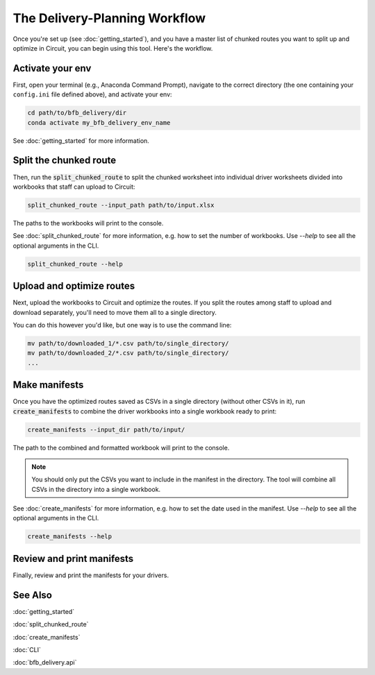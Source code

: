 ==============================
The Delivery-Planning Workflow
==============================

Once you're set up (see :doc:`getting_started`), and you have a master list of chunked routes you want to split up and optimize in Circuit, you can begin using this tool. Here's the workflow.

.. mermaid::
   :caption: Delivery Planning Flowchart

   graph TD;
       get_long_route[Route all stops with Circuit.] --> chunk["Chunk" stops by driver.];
       chunk --> activate_env[Activate your env.];
       activate_env --> split_chunked_route[Use **split_chunked_route** to create the workbook for upload to Circuit.];
       split_chunked_route --> upload[Upload workbooks to Circuit, and download the optimized route CSVs.];
       upload --> move_CSV[Move all the CSVs to a single directory.];
       move_CSV --> make_manifests[Use **create_manifests** to create the manifests.];
       make_manifests --> print[Review and print the manifests for your drivers.];

Activate your env
-----------------

First, open your terminal (e.g., Anaconda Command Prompt), navigate to the correct directory (the one containing your ``config.ini`` file defined above), and activate your env:

.. code:: bash

    cd path/to/bfb_delivery/dir
    conda activate my_bfb_delivery_env_name

See :doc:`getting_started` for more information.

Split the chunked route
-----------------------

Then, run the :code:`split_chunked_route` to split the chunked worksheet into individual driver worksheets divided into workbooks that staff can upload to Circuit:

.. code:: bash

    split_chunked_route --input_path path/to/input.xlsx

The paths to the workbooks will print to the console.

See :doc:`split_chunked_route` for more information, e.g. how to set the number of workbooks.  Use `--help` to see all the optional arguments in the CLI.

.. code:: bash

    split_chunked_route --help

Upload and optimize routes
--------------------------

Next, upload the workbooks to Circuit and optimize the routes. If you split the routes among staff to upload and download separately, you'll need to move them all to a single directory.

You can do this however you'd like, but one way is to use the command line:

.. code:: bash

    mv path/to/downloaded_1/*.csv path/to/single_directory/
    mv path/to/downloaded_2/*.csv path/to/single_directory/
    ...

Make manifests
--------------

Once you have the optimized routes saved as CSVs in a single directory (without other CSVs in it), run :code:`create_manifests` to combine the driver workbooks into a single workbook ready to print:

.. code:: bash

    create_manifests --input_dir path/to/input/

The path to the combined and formatted workbook will print to the console.

.. note::

    You should only put the CSVs you want to include in the manifest in the directory. The tool will combine all CSVs in the directory into a single workbook.

See :doc:`create_manifests` for more information, e.g. how to set the date used in the manifest. Use `--help` to see all the optional arguments in the CLI.

.. code:: bash

    create_manifests --help

Review and print manifests
--------------------------

Finally, review and print the manifests for your drivers.


See Also
--------

:doc:`getting_started`

:doc:`split_chunked_route`

:doc:`create_manifests`

:doc:`CLI`

:doc:`bfb_delivery.api`